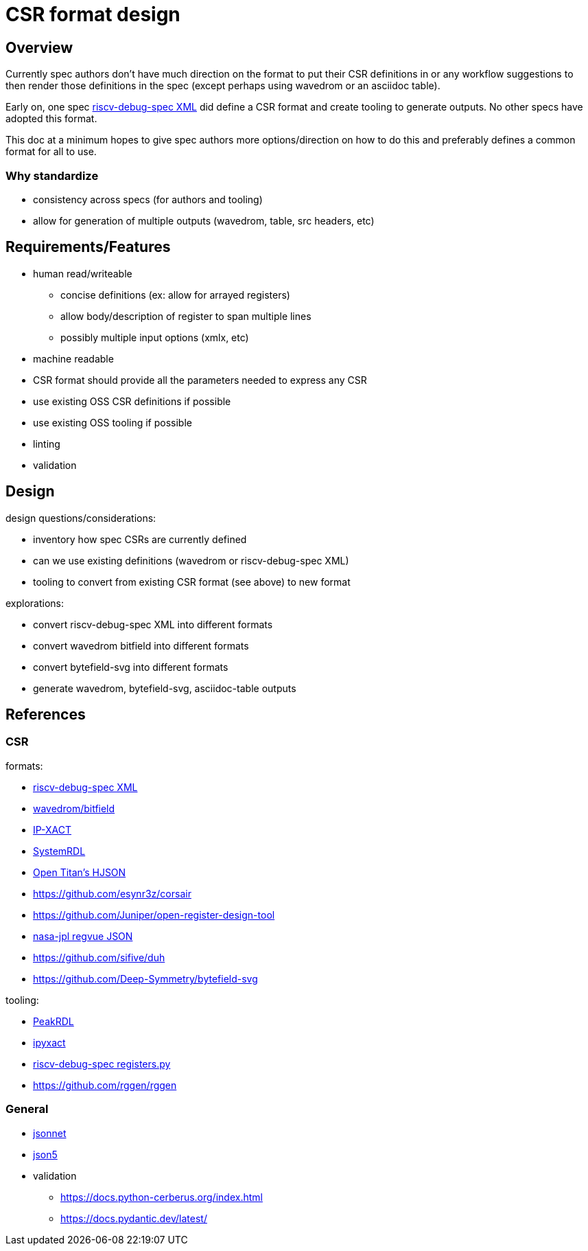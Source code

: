 = CSR format design

== Overview

Currently spec authors don’t have much direction on the format to put
their CSR definitions in or any workflow suggestions to then render
those definitions in the spec (except perhaps using wavedrom or an
asciidoc table).

Early on, one spec
https://github.com/kbroch-rivosinc/riscv-debug-spec/tree/main/xml[riscv-debug-spec
XML] did define a CSR format and create tooling to generate outputs. No
other specs have adopted this format.

This doc at a minimum hopes to give spec authors more options/direction
on how to do this and preferably defines a common format for all to use.

=== Why standardize

* consistency across specs (for authors and tooling)
* allow for generation of multiple outputs (wavedrom, table, src
headers, etc)

== Requirements/Features

* human read/writeable
** concise definitions (ex: allow for arrayed registers)
** allow body/description of register to span multiple lines
** possibly multiple input options (xmlx, etc)
* machine readable
* CSR format should provide all the parameters needed to express any CSR
* use existing OSS CSR definitions if possible
* use existing OSS tooling if possible
* linting
* validation

== Design

design questions/considerations:

* inventory how spec CSRs are currently defined
* can we use existing definitions (wavedrom or riscv-debug-spec XML)
* tooling to convert from existing CSR format (see above) to new format

explorations:

* convert riscv-debug-spec XML into different formats
* convert wavedrom bitfield into different formats
* convert bytefield-svg into different formats
* generate wavedrom, bytefield-svg, asciidoc-table outputs

== References

=== CSR

formats:

* https://github.com/kbroch-rivosinc/riscv-debug-spec/tree/main/xml[riscv-debug-spec
XML]
* https://github.com/wavedrom/bitfield[wavedrom/bitfield]
* https://www.accellera.org/downloads/standards/ip-xact[IP-XACT]
* https://www.accellera.org/downloads/standards/systemrdl[SystemRDL]
* https://opentitan.org/book/doc/contributing/style_guides/hjson_usage_style.html[Open
Titan’s HJSON]
* https://github.com/esynr3z/corsair
* https://github.com/Juniper/open-register-design-tool
* https://github.com/nasa-jpl/regvue/blob/main/schema/register-description-format.adoc[nasa-jpl
regvue JSON]
* https://github.com/sifive/duh
* https://github.com/Deep-Symmetry/bytefield-svg

tooling:

* https://peakrdl.readthedocs.io/en/latest/[PeakRDL]
* https://github.com/olofk/ipyxact[ipyxact]
* https://github.com/kbroch-rivosinc/riscv-debug-spec/blob/main/registers.py[riscv-debug-spec
registers.py]
* https://github.com/rggen/rggen

=== General

* https://jsonnet.org/[jsonnet]
* https://json5.org/[json5]
* validation
** https://docs.python-cerberus.org/index.html
** https://docs.pydantic.dev/latest/
